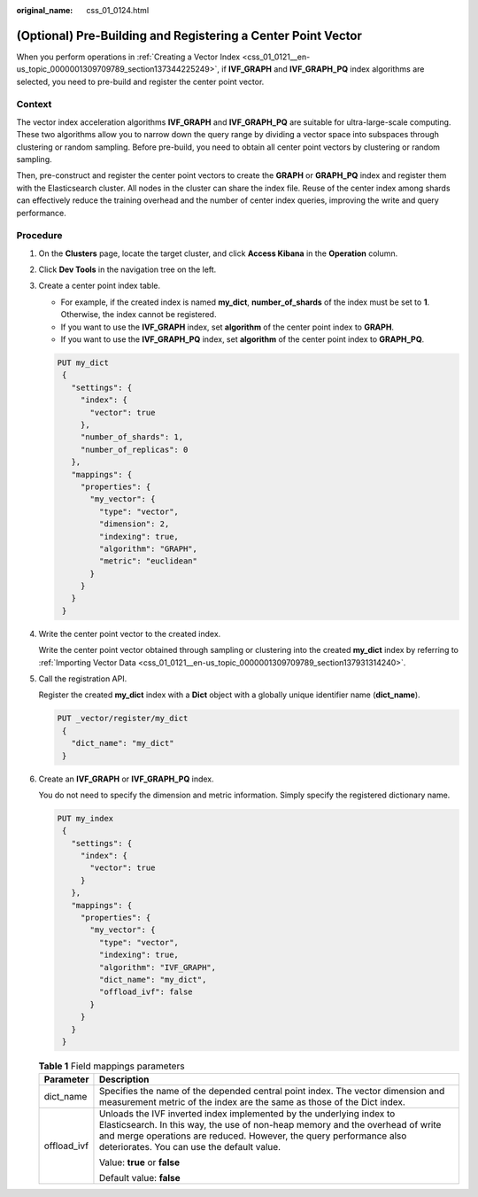 :original_name: css_01_0124.html

.. _css_01_0124:

(Optional) Pre-Building and Registering a Center Point Vector
=============================================================

When you perform operations in :ref:`Creating a Vector Index <css_01_0121__en-us_topic_0000001309709789_section137344225249>`, if **IVF_GRAPH** and **IVF_GRAPH_PQ** index algorithms are selected, you need to pre-build and register the center point vector.

Context
-------

The vector index acceleration algorithms **IVF_GRAPH** and **IVF_GRAPH_PQ** are suitable for ultra-large-scale computing. These two algorithms allow you to narrow down the query range by dividing a vector space into subspaces through clustering or random sampling. Before pre-build, you need to obtain all center point vectors by clustering or random sampling.

Then, pre-construct and register the center point vectors to create the **GRAPH** or **GRAPH_PQ** index and register them with the Elasticsearch cluster. All nodes in the cluster can share the index file. Reuse of the center index among shards can effectively reduce the training overhead and the number of center index queries, improving the write and query performance.

Procedure
---------

#. On the **Clusters** page, locate the target cluster, and click **Access Kibana** in the **Operation** column.

#. Click **Dev Tools** in the navigation tree on the left.

#. Create a center point index table.

   -  For example, if the created index is named **my_dict**, **number_of_shards** of the index must be set to **1**. Otherwise, the index cannot be registered.
   -  If you want to use the **IVF_GRAPH** index, set **algorithm** of the center point index to **GRAPH**.
   -  If you want to use the **IVF_GRAPH_PQ** index, set **algorithm** of the center point index to **GRAPH_PQ**.

   .. code-block:: text

      PUT my_dict
       {
         "settings": {
           "index": {
             "vector": true
           },
           "number_of_shards": 1,
           "number_of_replicas": 0
         },
         "mappings": {
           "properties": {
             "my_vector": {
               "type": "vector",
               "dimension": 2,
               "indexing": true,
               "algorithm": "GRAPH",
               "metric": "euclidean"
             }
           }
         }
       }

#. Write the center point vector to the created index.

   Write the center point vector obtained through sampling or clustering into the created **my_dict** index by referring to :ref:`Importing Vector Data <css_01_0121__en-us_topic_0000001309709789_section137931314240>`.

#. Call the registration API.

   Register the created **my_dict** index with a **Dict** object with a globally unique identifier name (**dict_name**).

   .. code-block:: text

      PUT _vector/register/my_dict
       {
         "dict_name": "my_dict"
       }

#. Create an **IVF_GRAPH** or **IVF_GRAPH_PQ** index.

   You do not need to specify the dimension and metric information. Simply specify the registered dictionary name.

   .. code-block:: text

      PUT my_index
       {
         "settings": {
           "index": {
             "vector": true
           }
         },
         "mappings": {
           "properties": {
             "my_vector": {
               "type": "vector",
               "indexing": true,
               "algorithm": "IVF_GRAPH",
               "dict_name": "my_dict",
               "offload_ivf": false
             }
           }
         }
       }

   .. table:: **Table 1** Field mappings parameters

      +-----------------------------------+---------------------------------------------------------------------------------------------------------------------------------------------------------------------------------------------------------------------------------------------------------------------------+
      | Parameter                         | Description                                                                                                                                                                                                                                                               |
      +===================================+===========================================================================================================================================================================================================================================================================+
      | dict_name                         | Specifies the name of the depended central point index. The vector dimension and measurement metric of the index are the same as those of the Dict index.                                                                                                                 |
      +-----------------------------------+---------------------------------------------------------------------------------------------------------------------------------------------------------------------------------------------------------------------------------------------------------------------------+
      | offload_ivf                       | Unloads the IVF inverted index implemented by the underlying index to Elasticsearch. In this way, the use of non-heap memory and the overhead of write and merge operations are reduced. However, the query performance also deteriorates. You can use the default value. |
      |                                   |                                                                                                                                                                                                                                                                           |
      |                                   | Value: **true** or **false**                                                                                                                                                                                                                                              |
      |                                   |                                                                                                                                                                                                                                                                           |
      |                                   | Default value: **false**                                                                                                                                                                                                                                                  |
      +-----------------------------------+---------------------------------------------------------------------------------------------------------------------------------------------------------------------------------------------------------------------------------------------------------------------------+
